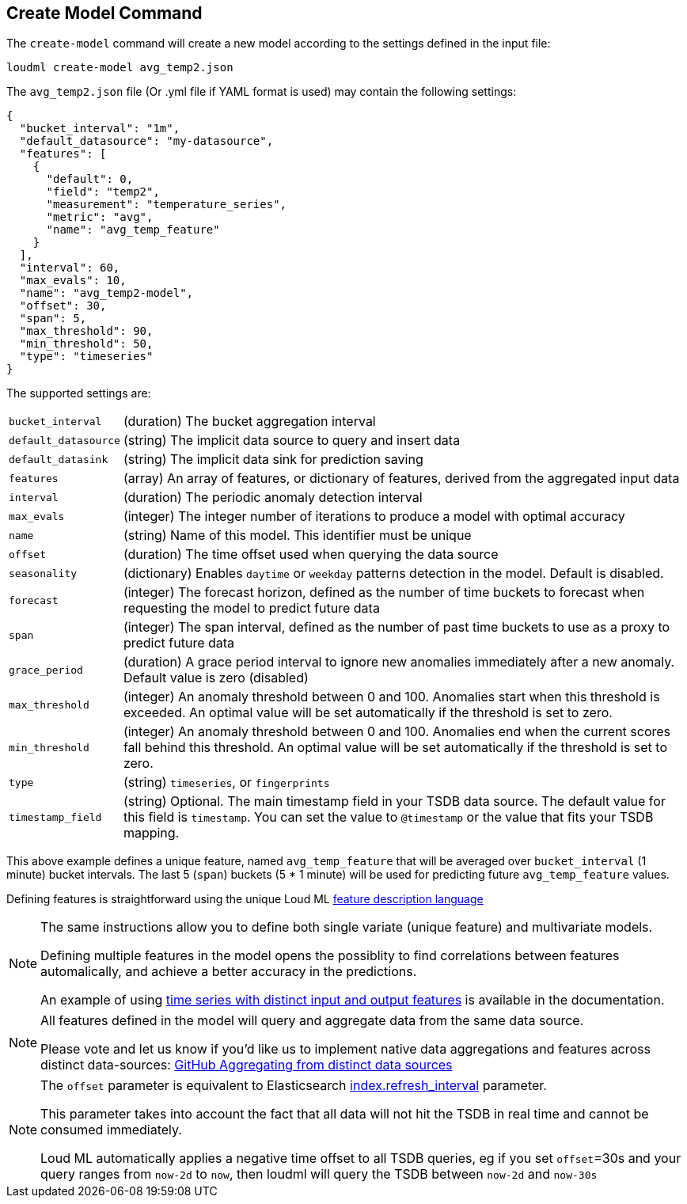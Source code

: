 [[cli-create-model]]
== Create Model Command

The `create-model` command will create a new model according to the
settings defined in the input file:

[source,bash]
--------------------------------------------------
loudml create-model avg_temp2.json
--------------------------------------------------

The `avg_temp2.json` file (Or .yml file if YAML format is used)
may contain the following settings:

[source,js]
--------------------------------------------------
{
  "bucket_interval": "1m",
  "default_datasource": "my-datasource",
  "features": [
    {
      "default": 0,
      "field": "temp2",
      "measurement": "temperature_series",
      "metric": "avg",
      "name": "avg_temp_feature"
    }
  ],
  "interval": 60,
  "max_evals": 10,
  "name": "avg_temp2-model",
  "offset": 30,
  "span": 5,
  "max_threshold": 90,
  "min_threshold": 50,
  "type": "timeseries"
}
--------------------------------------------------

The supported settings are:

[horizontal]
`bucket_interval`::       (duration) The bucket aggregation interval
`default_datasource`::       (string) The implicit data source to query and insert data
`default_datasink`::       (string) The implicit data sink for prediction saving
`features`::       (array) An array of features, or dictionary of features, derived from the aggregated input data
`interval`::       (duration) The periodic anomaly detection interval
`max_evals`::      (integer) The integer number of iterations to produce a model with optimal accuracy
`name`::  (string) Name of this model. This identifier must be unique
`offset`::   (duration) The time offset used when querying the data source
`seasonality`::   (dictionary) Enables `daytime` or `weekday` patterns detection in the model. Default is disabled.
`forecast`::   (integer) The forecast horizon, defined as the number of time buckets to forecast when requesting the model to predict future data
`span`::   (integer) The span interval, defined as the number of past time buckets to use as a proxy to predict future data
`grace_period`::   (duration) A grace period interval to ignore new anomalies immediately after a new anomaly. Default value is zero (disabled)
`max_threshold`::   (integer) An anomaly threshold between 0 and 100. Anomalies start when this threshold is exceeded. An optimal value will be set automatically if the threshold is set to zero.
`min_threshold`::   (integer) An anomaly threshold between 0 and 100. Anomalies end when the current scores fall behind this threshold. An optimal value will be set automatically if the threshold is set to zero.
`type`::   (string) `timeseries`, or `fingerprints`
`timestamp_field`::   (string) Optional. The main timestamp field in your TSDB data source. The default value for this field is `timestamp`. You can set the value to `@timestamp` or the value that fits your TSDB mapping.

This above example defines a unique feature, named `avg_temp_feature` that will
be averaged over `bucket_interval` (1 minute) bucket intervals. The last 5 (`span`)
buckets (5 * 1 minute) will be used for predicting future `avg_temp_feature` values.

Defining features is straightforward using the unique Loud ML <<feature-dsl,feature description language>>

[NOTE]
==================================================

The same instructions allow you to define both single variate (unique feature)
and multivariate models.

Defining multiple features in the model opens the possiblity to find correlations
between features automalically, and achieve a better accuracy in the predictions.

An example of using <<times-dsl-multiple-dimensions, time series with distinct input and output features>> is available in the documentation.

==================================================

[NOTE]
==================================================

All features defined in the model will query and aggregate data from the same
data source.

Please vote and let us know if you'd like us to implement native data aggregations
and features across distinct data-sources: https://github.com/regel/loudml/issues/22[GitHub Aggregating from distinct data sources]

==================================================

[NOTE]
==================================================

The `offset` parameter is equivalent to Elasticsearch https://www.elastic.co/guide/en/elasticsearch/reference/6.x/indices-update-settings.html[index.refresh_interval] parameter.

This parameter takes into account the fact that all data will not hit the TSDB in real time and cannot be consumed immediately.

Loud ML automatically applies a negative time offset to all TSDB queries, eg if you set `offset`=30s and your query ranges from `now-2d` to `now`, then loudml will query the TSDB between `now-2d` and `now-30s`

==================================================

